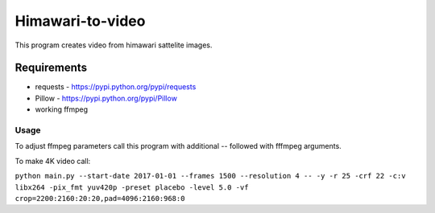 =================
Himawari-to-video
=================

.. image:: https://raw.githubusercontent.com/wiki/mireq/Himawari-to-video/logo.jpg

This program creates video from himawari sattelite images.

Requirements
^^^^^^^^^^^^

* requests - https://pypi.python.org/pypi/requests
* Pillow - https://pypi.python.org/pypi/Pillow
* working ffmpeg

Usage
-----

.. code::
	main.py [-h] [--start-date START_DATE] [--frames FRAMES]
	               [--resolution {1,2,4,8,16,20}] [--output OUTPUT]
	
	Download himawari8 images and make video
	
	optional arguments:
	  -h, --help            show this help message and exit
	  --start-date START_DATE
	                        Start date
	  --frames FRAMES       Number of frames
	  --resolution {1,2,4,8,16,20}
	                        Resolutin of downloaded frames
	  --output OUTPUT       Output file


To adjust ffmpeg parameters call this program with additional `--` followed with
fffmpeg arguments.

To make 4K video call:

``python main.py --start-date 2017-01-01 --frames 1500 --resolution 4 -- -y -r 25 -crf 22 -c:v libx264 -pix_fmt yuv420p -preset placebo -level 5.0 -vf crop=2200:2160:20:20,pad=4096:2160:968:0``
